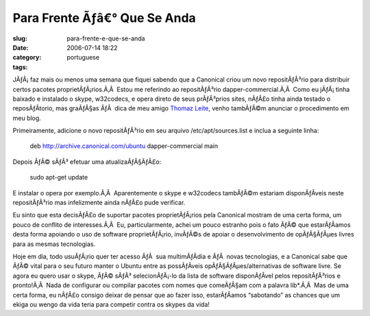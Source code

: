 Para Frente Ãƒâ€° Que Se Anda
###################################
:slug: para-frente-e-que-se-anda
:date: 2006-07-14 18:22
:category:
:tags: portuguese

JÃƒÂ¡ faz mais ou menos uma semana que fiquei sabendo que a Canonical
criou um novo repositÃƒÂ³rio para distribuir certos pacotes
proprietÃƒÂ¡rios.Ã‚Â  Estou me referindo ao repositÃƒÂ³rio
dapper-commercial.Ã‚Â  Como eu jÃƒÂ¡ tinha baixado e instalado o skype,
w32codecs, e opera direto de seus prÃƒÂ³prios sites, nÃƒÂ£o tinha ainda
testado o reposÃƒÂ­torio, mas graÃƒÂ§as ÃƒÂ  dica de meu amigo `Thomaz
Leite <http://blog.thomazleite.com/articles/2006/07/09/novo-reposit%C3%B3rio-dapper-commercial-no-ubuntu-linux>`__,
venho tambÃƒÂ©m anunciar o procedimento em meu blog.

Primeiramente, adicione o novo repositÃƒÂ³rio em seu arquivo
/etc/apt/sources.list e inclua a seguinte linha:

    deb
    `http://archive.canonical.com/ubuntu <http://archive.canonical.com/ubuntu>`__
    dapper-commercial main

Depois ÃƒÂ© sÃƒÂ³ efetuar uma atualizaÃƒÂ§ÃƒÂ£o:

    sudo apt-get update

E instalar o opera por exemplo.Ã‚Â  Aparentemente o skype e w32codecs
tambÃƒÂ©m estariam disponÃƒÂ­veis neste repositÃƒÂ³rio mas infelizmente
ainda nÃƒÂ£o pude verificar.

Eu sinto que esta decisÃƒÂ£o de suportar pacotes proprietÃƒÂ¡rios pela
Canonical mostram de uma certa forma, um pouco de conflito de
interesses.Ã‚Â  Eu, particularmente, achei um pouco estranho pois o fato
ÃƒÂ© que estarÃƒÂ­amos desta forma apoiando o uso de software
proprietÃƒÂ¡rio, invÃƒÂ©s de apoiar o desenvolvimento de opÃƒÂ§ÃƒÂµes
livres para as mesmas tecnologias.

Hoje em dia, todo usuÃƒÂ¡rio quer ter acesso ÃƒÂ  sua multimÃƒÂ­dia e
ÃƒÂ  novas tecnologias, e a Canonical sabe que ÃƒÂ© vital para o seu
futuro manter o Ubuntu entre as possÃƒÂ­veis opÃƒÂ§ÃƒÂµes/alternativas
de software livre. Se agora eu quero usar o skype, ÃƒÂ© sÃƒÂ³
selecionÃƒÂ¡-lo da lista de software disponÃƒÂ­vel pelos repositÃƒÂ³rios
e pronto!Ã‚Â  Nada de configurar ou compilar pacotes com nomes que
comeÃƒÂ§am com a palavra lib\*.Ã‚Â  Mas de uma certa forma, eu nÃƒÂ£o
consigo deixar de pensar que ao fazer isso, estarÃƒÂ­amos “sabotando” as
chances que um ekiga ou wengo da vida teria para competir contra os
skypes da vida!

